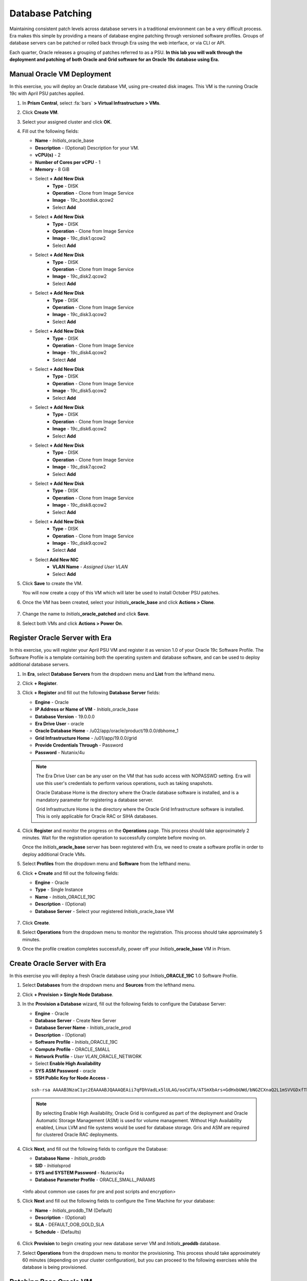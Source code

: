 .. _oraclepatch:

-----------------
Database Patching
-----------------

Maintaining consistent patch levels across database servers in a traditional environment can be a very difficult process. Era makes this simple by providing a means of database engine patching through versioned software profiles. Groups of database servers can be patched or rolled back through Era using the web interface, or via CLI or API.

Each quarter, Oracle releases a grouping of patches referred to as a PSU. **In this lab you will walk through the deployment and patching of both Oracle and Grid software for an Oracle 19c database using Era.**

Manual Oracle VM Deployment
+++++++++++++++++++++++++++

In this exercise, you will deploy an Oracle database VM, using pre-created disk images. This VM is the running Oracle 19c with April PSU patches applied.

#. In **Prism Central**, select :fa:`bars` **> Virtual Infrastructure > VMs**.

#. Click **Create VM**.

#. Select your assigned cluster and click **OK**.

#. Fill out the following fields:

   - **Name** - *Initials*\ _oracle_base
   - **Description** - (Optional) Description for your VM.
   - **vCPU(s)** - 2
   - **Number of Cores per vCPU** - 1
   - **Memory** - 8 GiB

   - Select **+ Add New Disk**
      - **Type** - DISK
      - **Operation** - Clone from Image Service
      - **Image** - 19c_bootdisk.qcow2
      - Select **Add**

   - Select **+ Add New Disk**
      - **Type** - DISK
      - **Operation** - Clone from Image Service
      - **Image** - 19c_disk1.qcow2
      - Select **Add**

   - Select **+ Add New Disk**
      - **Type** - DISK
      - **Operation** - Clone from Image Service
      - **Image** - 19c_disk2.qcow2
      - Select **Add**

   - Select **+ Add New Disk**
      - **Type** - DISK
      - **Operation** - Clone from Image Service
      - **Image** - 19c_disk3.qcow2
      - Select **Add**

   - Select **+ Add New Disk**
      - **Type** - DISK
      - **Operation** - Clone from Image Service
      - **Image** - 19c_disk4.qcow2
      - Select **Add**

   - Select **+ Add New Disk**
      - **Type** - DISK
      - **Operation** - Clone from Image Service
      - **Image** - 19c_disk5.qcow2
      - Select **Add**

   - Select **+ Add New Disk**
      - **Type** - DISK
      - **Operation** - Clone from Image Service
      - **Image** - 19c_disk6.qcow2
      - Select **Add**

   - Select **+ Add New Disk**
      - **Type** - DISK
      - **Operation** - Clone from Image Service
      - **Image** - 19c_disk7.qcow2
      - Select **Add**

   - Select **+ Add New Disk**
      - **Type** - DISK
      - **Operation** - Clone from Image Service
      - **Image** - 19c_disk8.qcow2
      - Select **Add**

   - Select **+ Add New Disk**
      - **Type** - DISK
      - **Operation** - Clone from Image Service
      - **Image** - 19c_disk9.qcow2
      - Select **Add**

   - Select **Add New NIC**
      - **VLAN Name** - *Assigned User VLAN*
      - Select **Add**

#. Click **Save** to create the VM.

   You will now create a copy of this VM which will later be used to install October PSU patches.

#. Once the VM has been created, select your *Initials*\ **_oracle_base** and click **Actions > Clone**.

   .. figure:: images/1.png

#. Change the name to *Initials*\ **_oracle_patched** and click **Save**.

#. Select both VMs and click **Actions > Power On**.

Register Oracle Server with Era
+++++++++++++++++++++++++++++++

In this exercise, you will register your April PSU VM and register it as version 1.0 of your Oracle 19c Software Profile. The Software Profile is a template containing both the operating system and database software, and can be used to deploy additional database servers.

#. In **Era**, select **Database Servers** from the dropdown menu and **List** from the lefthand menu.

#. Click **+ Register**.

#. Click **+ Register** and fill out the following **Database Server** fields:

   - **Engine** - Oracle
   - **IP Address or Name of VM** - *Initials*\ _oracle_base
   - **Database Version** - 19.0.0.0
   - **Era Drive User** - oracle
   - **Oracle Database Home** - /u02/app/oracle/product/19.0.0/dbhome_1
   - **Grid Infrastructure Home** - /u01/app/19.0.0/grid
   - **Provide Credentials Through** - Password
   - **Password** - Nutanix/4u

   .. note::

      The Era Drive User can be any user on the VM that has sudo access with NOPASSWD setting. Era will use this user's credentials to perform various operations, such as taking snapshots.

      Oracle Database Home is the directory where the Oracle database software is installed, and is a mandatory parameter for registering a database server.

      Grid Infrastructure Home is the directory where the Oracle Grid Infrastructure software is installed. This is only applicable for Oracle RAC or SIHA databases.

   .. figure:: images/2.png

#. Click **Register** and monitor the progress on the **Operations** page. This process should take approximately 2 minutes. Wait for the registration operation to successfully complete before moving on.

   Once the *Initials*\ **_oracle_base** server has been registered with Era, we need to create a software profile in order to deploy additional Oracle VMs.

#. Select **Profiles** from the dropdown menu and **Software** from the lefthand menu.

#. Click **+ Create** and fill out the following fields:

   - **Engine** - Oracle
   - **Type** - Single Instance
   - **Name** - *Initials*\ _ORACLE_19C
   - **Description** - (Optional)
   - **Database Server** - Select your registered *Initials*\ _oracle_base VM

   .. figure:: images/3.png

#. Click **Create**.

#. Select **Operations** from the dropdown menu to monitor the registration. This process should take approximately 5 minutes.

#. Once the profile creation completes successfully, power off your *Initials*\ **_oracle_base** VM in Prism.

Create Oracle Server with Era
+++++++++++++++++++++++++++++

In this exercise you will deploy a fresh Oracle database using your *Initials*\ **_ORACLE_19C** 1.0 Software Profile.

#. Select **Databases** from the dropdown menu and **Sources** from the lefthand menu.

#. Click **+ Provision > Single Node Database**.

#. In the **Provision a Database** wizard, fill out the following fields to configure the Database Server:

   - **Engine** - Oracle
   - **Database Server** - Create New Server
   - **Database Server Name** - *Initials*\ _oracle_prod
   - **Description** - (Optional)
   - **Software Profile** - *Initials*\ _ORACLE_19C
   - **Compute Profile** - ORACLE_SMALL
   - **Network Profile** - *User VLAN*\ _ORACLE_NETWORK
   - Select **Enable High Availability**
   - **SYS ASM Password** - oracle
   - **SSH Public Key for Node Access** -

   ::

      ssh-rsa AAAAB3NzaC1yc2EAAAABJQAAAQEAii7qFDhVadLx5lULAG/ooCUTA/ATSmXbArs+GdHxbUWd/bNGZCXnaQ2L1mSVVGDxfTbSaTJ3En3tVlMtD2RjZPdhqWESCaoj2kXLYSiNDS9qz3SK6h822je/f9O9CzCTrw2XGhnDVwmNraUvO5wmQObCDthTXc72PcBOd6oa4ENsnuY9HtiETg29TZXgCYPFXipLBHSZYkBmGgccAeY9dq5ywiywBJLuoSovXkkRJk3cd7GyhCRIwYzqfdgSmiAMYgJLrz/UuLxatPqXts2D8v1xqR9EPNZNzgd4QHK4of1lqsNRuz2SxkwqLcXSw0mGcAL8mIwVpzhPzwmENC5Orw==


   .. note::

         By selecting Enable High Availability, Oracle Grid is configured as part of the deployment and Oracle Automatic Storage Management (ASM) is used for volume management. Without High Availability enabled, Linux LVM and file systems would be used for database storage. Gris and ASM are required for clustered Oracle RAC deployments.

   .. figure:: images/4.png

#. Click **Next**, and fill out the following fields to configure the Database:

   -  **Database Name** - *Initials*\ _proddb
   -  **SID** - *Initials*\ prod
   -  **SYS and SYSTEM Password** - Nutanix/4u
   -  **Database Parameter Profile** - ORACLE_SMALL_PARAMS

   .. figure:: images/5.png

   <Info about common use cases for pre and post scripts and encryption>

#. Click **Next** and fill out the following fields to configure the Time Machine for your database:

   - **Name** - *Initials*\ _proddb_TM (Default)
   - **Description** - (Optional)
   - **SLA** - DEFAULT_OOB_GOLD_SLA
   - **Schedule** - (Defaults)

   .. figure:: images/6.png

#. Click **Provision** to begin creating your new database server VM and *Initials*\ **_proddb** database.

#. Select **Operations** from the dropdown menu to monitor the provisioning. This process should take approximately 60 minutes (depending on your cluster configuration), but you can proceed to the following exercises while the database is being provisioned.

Patching Base Oracle VM
+++++++++++++++++++++++

In this exercise, you will apply the October PSU patches to your manually cloned VM, register the database server with Era, and then use it as the basis for creating a new version of your *Initials*\ **_ORACLE_19C** Software Profile.

#. In **Prism Central**, note the IP address of your *Initials*\ **_oracle_patched** VM.

#. Connect to your *Initials*\ **_oracle_patched** VM via SSH using the following credentials:

   - **User Name** - root
   - **Password** - Nutanix/4u

#. Execute the following script to download and install the Oracle and Grid October PSU patches:

    .. code-block:: bash

      cd Downloads
      ./applypsu.sh

#. Observe that the script will first display the current patch level of the VM, note the April dates on the displayed releases. Press any key to continue the patch installation.

   .. figure:: images/7.png

#. If prompted, type **A** to overwrite any existing files while extracting the patch and follow any prompts to press any key to continue. The script should run for approximately 20 minutes.

   .. figure:: images/8.png

#. Once the script has finished, return to **Era > Database Servers > List**.

#. Click **+ Register** and fill out the following **Database Server** fields:

   - **Engine** - Oracle
   - **IP Address or Name of VM** - *Initials*\ _oracle_patched
   -  **Database Version** - 19.0.0.0
   - **Era Drive User** - oracle
   - **Oracle Database Home** - /u02/app/oracle/product/19.0.0/dbhome_1
   -  **Grid Infrastructure Home** - /u01/app/19.0.0/grid
   - **Provide Credentials Through** - Password
   - **Password** - Nutanix/4u

   .. figure:: images/9.png

#. Click **Register** and monitor the progress on the **Operations** page. This process should take approximately 2 minutes.

#. Once registration completes, select **Era > Profiles > Software** and click your *Initials*\ **_ORACLE_19C** Software Profile. Observe that Era provides complete introspection into the packages installed within the operating system, including the **Database Software** and **Grid Software**. Note the **Patches Found** under **Database Software**.

   .. figure:: images/10.png

#. With your *Initials*\ **_ORACLE_19C** Software Profile selected, click **+ Create** to create a new version based on the *Initials*\ **_oracle_patched** VM you registered in the previous step.

#. Fill out the following fields and click **Create**:

   - **Name** - *Initials*\ _ORACLE_19C (Oct19 PSU)
   - Select *Initials*\ **_oracle_patched**

   .. figure:: images/11.png

#. Monitor the progress on the **Operations** page. This process should take approximately 5 minutes.

#. Return to **Era > Profiles > Software** and click your *Initials*\ **_ORACLE_19C** Software Profile. Note the 2.0 version now appears, with additional patches found under **Database Software** and **Grid Infrastructure Software**.

   .. figure:: images/12.png

   Before you can apply to patched Software Profile to your *Initials*\ **_oracle_prod** VM, the Software Profile must first be published, otherwise Era will not show the version as available or recommended for updating.

#. Select the **2.0** profile and click **Update**.

#. Under **Status**, select **Published** and click **Next**.

   .. figure:: images/13.png

#. Optionally, you can provide notes regarding patches applied to Operating System, Oracle, and Grid software. Click **Next > Update**.

   .. figure:: images/14.png

#. Return to **Era > Database Servers > List** and click your *Initials*\ **_oracle_prod** database server.

#. Under **Profiles**, note that the newer, published software profile is being recommended as an available update to the database server. Click **Update**.

   .. figure:: images/15.png

#. Select the desired patch profile from the drop down menu (in a real environment you could potentially publish several options) and click **Patch 1 Database** to begin the update process.

   .. note::

      Era also offers the ability to schedule patching application, allowing you to select a pre-determined maintenance window. For clustered database deployments, Era supports rolling updates, ensuring database accessibility throughout the update process.

      .. figure:: images/17.png

#. Monitor the progress on the **Operations** page. This process should take approximately 25 minutes.

   During the patching process, Era will gracefully bring down database and Grid services, shut down the VM, replace the relevant virtual disks with thin clones from the 2.0 Software Profile, and bring the database server back online. <Anything more to add here?>

   .. figure:: images/18.png

#. Once the patching operation has completed, you can easily validate the VM is running with the patched software outside of Era. SSH into your *Initials*\ **_oracle_prod** VM with the following credentials:

   - **User Name** - oracle
   - **Password** - Nutanix/4u

#. Execute the following command to display installed patch versions:

   ::

      $ORACLE_HOME/OPatch/opatch lsinventory | egrep 'appl|desc'

   .. figure:: images/19.png

<Need a wrapup here>
